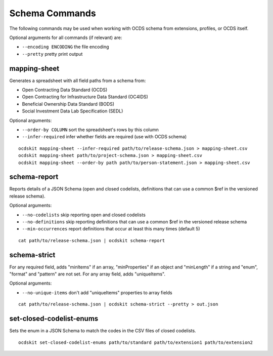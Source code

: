 Schema Commands
===============

The following commands may be used when working with OCDS schema from extensions, profiles, or OCDS itself.

Optional arguments for all commands (if relevant) are:

* ``--encoding ENCODING`` the file encoding
* ``--pretty`` pretty print output

mapping-sheet
-------------

Generates a spreadsheet with all field paths from a schema from:

* Open Contracting Data Standard (OCDS)
* Open Contracting for Infrastructure Data Standard (OC4IDS)
* Beneficial Ownership Data Standard (BODS)
* Social Investment Data Lab Specification (SEDL)

Optional arguments:

* ``--order-by COLUMN`` sort the spreadsheet's rows by this column
* ``--infer-required`` infer whether fields are required (use with OCDS schema)

::

    ocdskit mapping-sheet --infer-required path/to/release-schema.json > mapping-sheet.csv
    ocdskit mapping-sheet path/to/project-schema.json > mapping-sheet.csv
    ocdskit mapping-sheet --order-by path path/to/person-statement.json > mapping-sheet.csv

schema-report
-------------

Reports details of a JSON Schema (open and closed codelists, definitions that can use a common $ref in the versioned release schema).

Optional arguments:

* ``--no-codelists`` skip reporting open and closed codelists
* ``--no-definitions`` skip reporting definitions that can use a common $ref in the versioned release schema
* ``--min-occurrences`` report definitions that occur at least this many times (default 5)

::

    cat path/to/release-schema.json | ocdskit schema-report

schema-strict
-------------

For any required field, adds "minItems" if an array, "minProperties" if an object and "minLength" if a string and "enum", "format" and "pattern" are not set. For any array field, adds "uniqueItems".

Optional arguments:

* ``--no-unique-items`` don't add "uniqueItems" properties to array fields

::

    cat path/to/release-schema.json | ocdskit schema-strict --pretty > out.json

set-closed-codelist-enums
-------------------------

Sets the enum in a JSON Schema to match the codes in the CSV files of closed codelists.

::

    ocdskit set-closed-codelist-enums path/to/standard path/to/extension1 path/to/extension2
